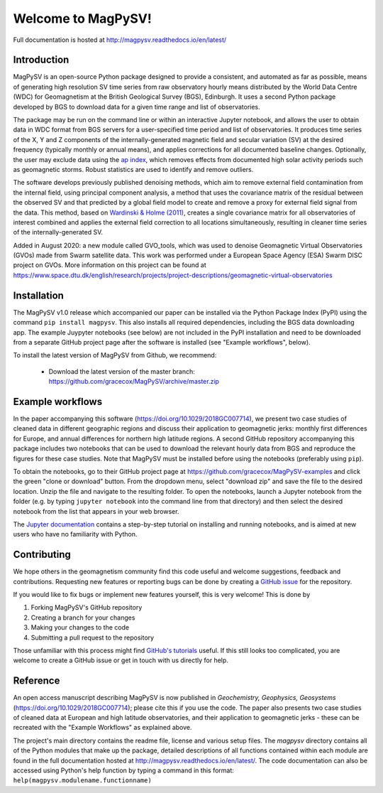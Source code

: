 Welcome to MagPySV!
===================================
|build-status| |docs-status| |code-health| |coverage| |license|

Full documentation is hosted at http://magpysv.readthedocs.io/en/latest/

Introduction
------------

MagPySV is an open-source Python package designed to provide a consistent, and automated as far as possible, means of generating high resolution SV time series from raw observatory hourly means distributed by the World Data Centre (WDC) for Geomagnetism at the British Geological Survey (BGS), Edinburgh. It uses a second Python package developed by BGS to download data for a given time range and list of observatories.

The package may be run on the command line or within an interactive Jupyter notebook, and allows the user to obtain data in WDC format from BGS servers for a user-specified time period and list of observatories. It produces time series of the X, Y and Z components of the internally-generated magnetic field and secular variation (SV) at the desired frequency (typically monthly or annual means), and applies corrections for all documented baseline changes. Optionally, the user may exclude data using the `ap index`_, which removes effects from documented high solar activity periods such as geomagnetic storms. Robust statistics are used to identify and remove outliers. 

The software develops previously published denoising methods, which aim to remove external field contamination from the internal field, using principal component analysis, a method that uses the covariance matrix of the residual between the observed SV and that predicted by a global field model to create and remove a proxy for external field signal from the data. This method, based on `Wardinski & Holme (2011)`_, creates a single covariance matrix for all observatories of interest combined and applies the external field correction to all locations simultaneously, resulting in cleaner time series of the internally-generated SV.

Added in August 2020: a new module called GVO_tools, which was used to denoise Geomagnetic Virtual Observatories (GVOs) made from Swarm satellite data. This work was performed under a European Space Agency (ESA) Swarm DISC project on GVOs. More information on this project can be found at https://www.space.dtu.dk/english/research/projects/project-descriptions/geomagnetic-virtual-observatories

Installation
------------

The MagPySV v1.0 release which accompanied our paper can be installed via the Python Package Index (PyPI) using the command
``pip install magpysv``. This also installs all required dependencies, including the BGS data downloading app. The example Juypyter notebooks (see below) are not included in the PyPI installation and need to be downloaded from a separate GitHub project page after the software is installed (see "Example workflows", below).

To install the latest version of MagPySV from Github, we recommend:

 - Download the latest version of the master branch: https://github.com/gracecox/MagPySV/archive/master.zip
.. code:: bash
    unzip MagPySV-master.zip
    cd MagPySV-master
    conda env create -f environment.yml
    conda activate MagPySV_v2.1


Example workflows
-----------------

In the paper accompanying this software (https://doi.org/10.1029/2018GC007714), we present two case studies of cleaned data in different geographic regions and discuss their application to geomagnetic jerks: monthly first differences for Europe, and annual differences for northern high latitude regions. A second GitHub repository accompanying this package includes two notebooks that can be used to download the relevant hourly data from BGS and reproduce the figures for these case studies. Note that MagPySV must be installed before using the notebooks (preferably using ``pip``).

To obtain the notebooks, go to their GitHub project page at https://github.com/gracecox/MagPySV-examples and click the green "clone or download" button. From the dropdown menu, select "download zip" and save the file to the desired location. Unzip the file and navigate to the resulting folder. To open the notebooks, launch a Jupyter notebook from the folder (e.g. by typing ``jupyter notebook`` into the command line from that directory) and then select the desired notebook from the list that appears in your web browser.

The `Jupyter documentation`_ contains a step-by-step tutorial on installing and running notebooks, and is aimed at new users who have no familiarity with Python.

Contributing
------------

We hope others in the geomagnetism community find this code useful and welcome suggestions, feedback and contributions. Requesting new features or reporting bugs can be done by creating a `GitHub issue`_ for the repository.

If you would like to fix bugs or implement new features yourself, this is very welcome! This is done by

1. Forking MagPySV's GitHub repository
2. Creating a branch for your changes
3. Making your changes to the code
4. Submitting a pull request to the repository

Those unfamiliar with this process might find `GitHub's tutorials`_ useful. If this still looks too complicated, you are welcome to create a GitHub issue or get in touch with us directly for help.

Reference
---------

An open access manuscript describing MagPySV is now published in *Geochemistry, Geophysics, Geosystems* (https://doi.org/10.1029/2018GC007714); please cite this if you use the code. The paper also presents two case studies of cleaned data at European and high latitude observatories, and their application to geomagnetic jerks - these can be recreated with the "Example Workflows" as explained above.

.. _ap index: https://www.gfz-potsdam.de/en/kp-index/
.. _Wardinski & Holme (2011): https://doi.org/10.1111/j.1365-246X.2011.04988.x
.. _Jupyter documentation: https://jupyter-notebook-beginner-guide.readthedocs.io/en/latest/
.. _GitHub issue: https://github.com/gracecox/MagPySV/issues
.. _GitHub's tutorials: https://guides.github.com/


.. |build-status| image:: https://travis-ci.org/gracecox/MagPySV.svg?branch=master
    :target: https://travis-ci.org/gracecox/MagPySV
    :alt: Build Status

.. |docs-status| image:: https://readthedocs.org/projects/magpysv/badge/?version=latest
    :target: http://magpysv.readthedocs.io/en/latest/?badge=latest
    :alt: Documentation Status

.. |coverage| image:: https://coveralls.io/repos/github/gracecox/MagPySV/badge.svg?branch=master
   :target: https://coveralls.io/github/gracecox/MagPySV?branch=master
   :alt: Coverage

.. |license| image:: https://img.shields.io/badge/license-MIT-blue.svg
   :target: https://opensource.org/licenses/MIT
   
.. |code-health| image:: https://api.codacy.com/project/badge/Grade/e22cd43f7e364892ab42c874ada808ad
   :alt: Codacy Health
   :target: https://app.codacy.com/app/gracecox/MagPySV?utm_source=github.com&utm_medium=referral&utm_content=gracecox/MagPySV&utm_campaign=badger

The project's main directory contains the readme file, license and various setup files. The `magpysv` directory contains all of the Python modules that make up the package, detailed descriptions of all functions contained within each module are found in the full documentation hosted at http://magpysv.readthedocs.io/en/latest/. The code documentation can also be accessed using Python's help function by typing a command in this format: ``help(magpysv.modulename.functionname)``

